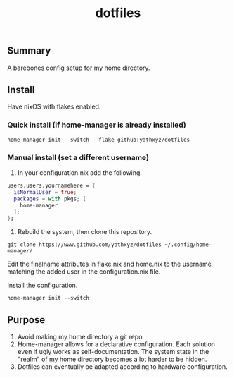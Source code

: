 #+title: dotfiles

** Summary
A barebones config setup for my home directory.

** Install
Have nixOS with flakes enabled.

*** Quick install (if home-manager is already installed)
#+begin_src shell
home-manager init --switch --flake github:yathxyz/dotfiles
#+end_src

*** Manual install (set a different username)
1. In your configuration.nix add the following.

#+begin_src nix
  users.users.yournamehere = {
    isNormalUser = true;
    packages = with pkgs; [
      home-manager
    ];
  };
#+end_src

2. Rebuild the system, then clone this repository.
#+begin_src shell
git clone https://www.github.com/yathxyz/dotfiles ~/.config/home-manager/
#+end_src

Edit the finalname attributes in flake.nix and home.nix to the username matching the added user in the configuration.nix file.

Install the configuration.
#+begin_src shell
home-manager init --switch
#+end_src

** Purpose
1. Avoid making my home directory a git repo.
2. Home-manager allows for a declarative configuration. Each solution even if ugly works as self-documentation. The system state in the "realm" of my home directory becomes a lot harder to be hidden.
3. Dotfiles can eventually be adapted according to hardware configuration.
